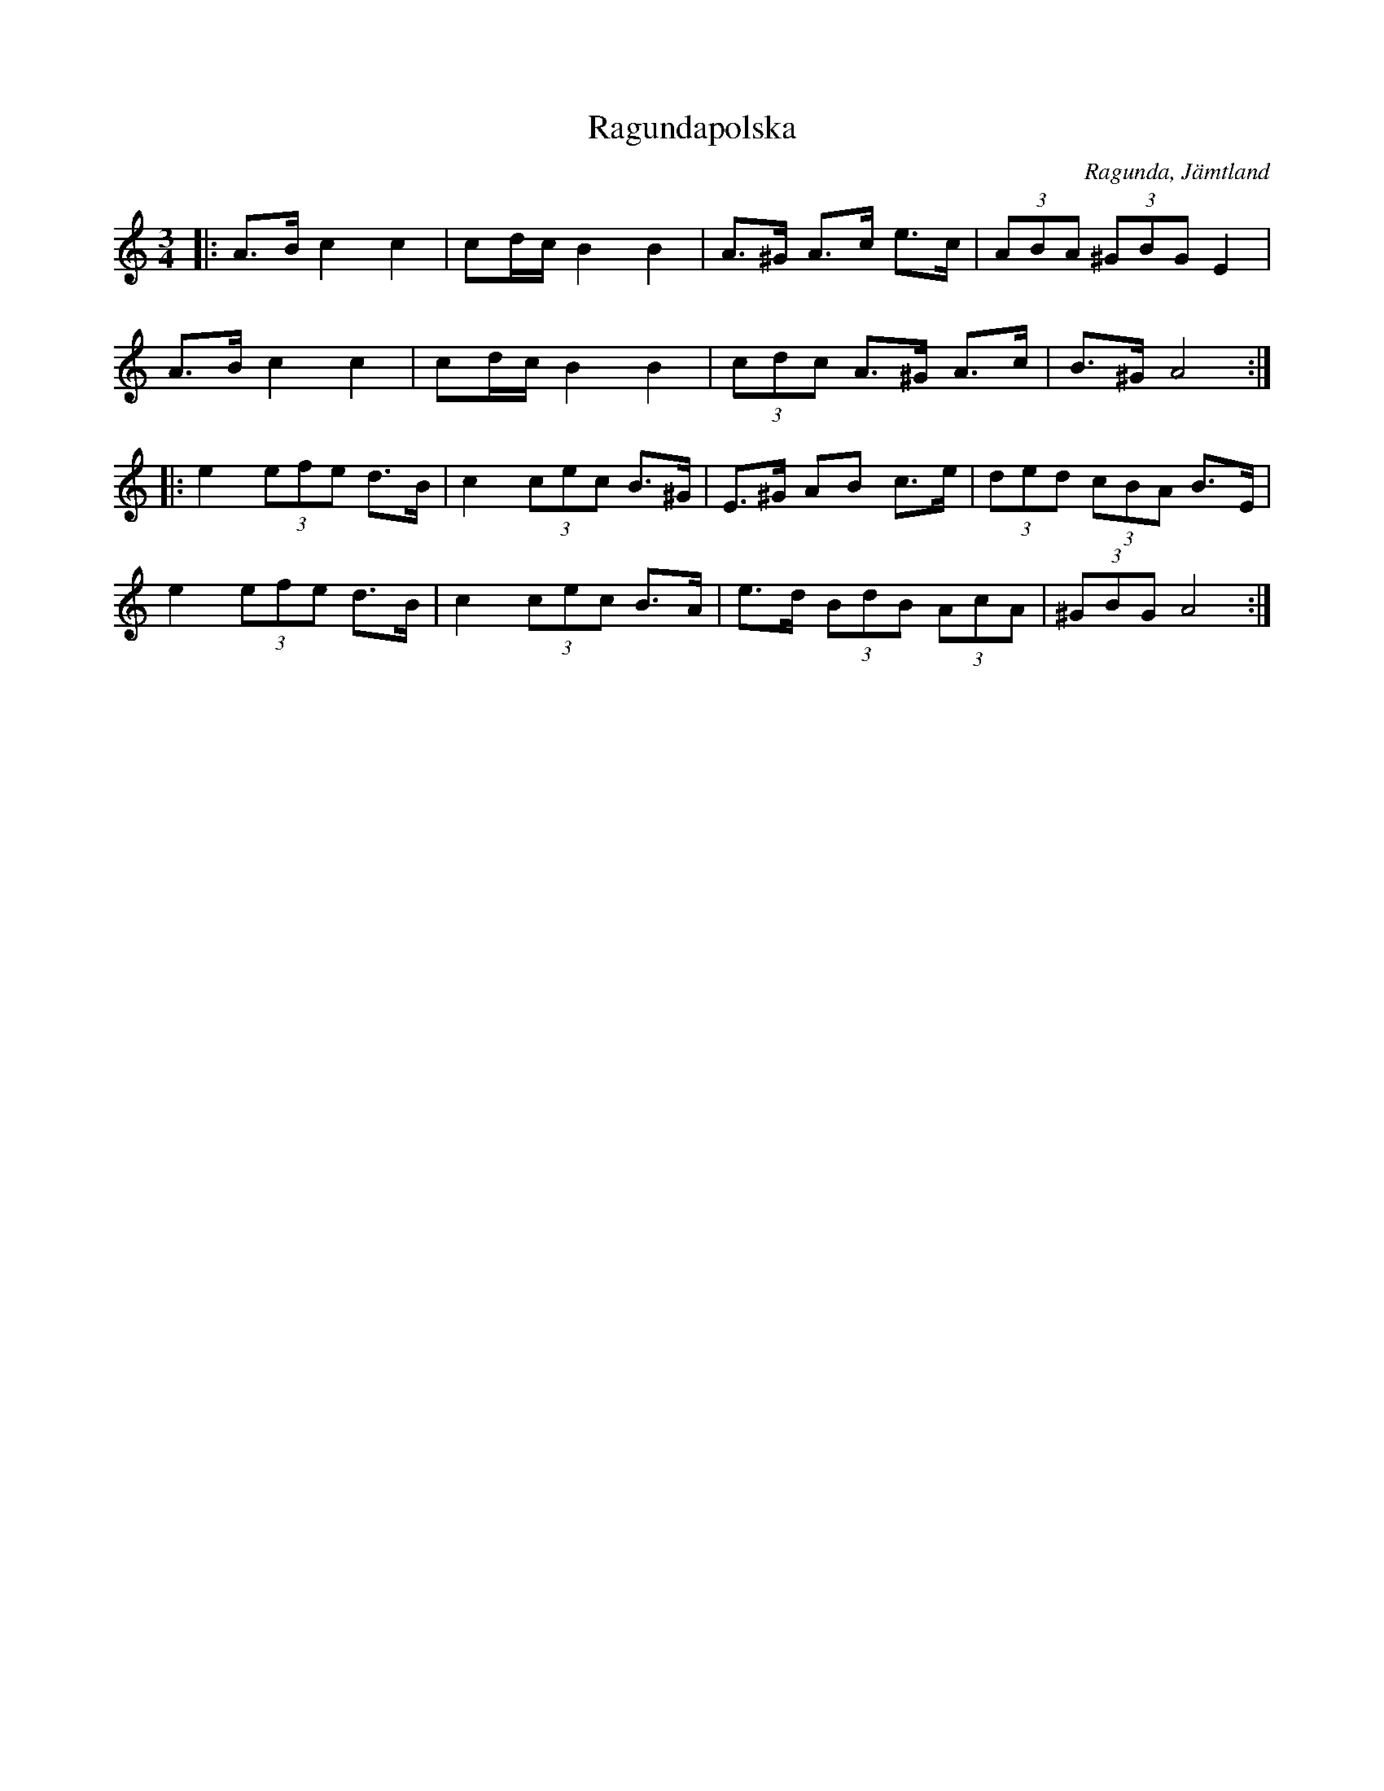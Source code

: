 %%abc-charset utf-8

X:1
T:Ragundapolska
R:Polska
O:Ragunda, Jämtland
Z:Håkan Lidén, 2010-02-27
M:3/4
L:1/8
K:Am
|: A>B c2 c2 | cd/c/ B2 B2 | A>^G A>c e>c | (3ABA (3^GBG E2 |
A>B c2 c2 | cd/c/ B2 B2 | (3cdc A>^G A>c | B>^G A4 :|
|: e2 (3efe d>B | c2 (3cec B>^G | E>^G AB c>e | (3ded (3cBA B>E |
e2 (3efe d>B | c2 (3cec B>A | e>d (3BdB (3AcA | (3^GBG A4 :|]

